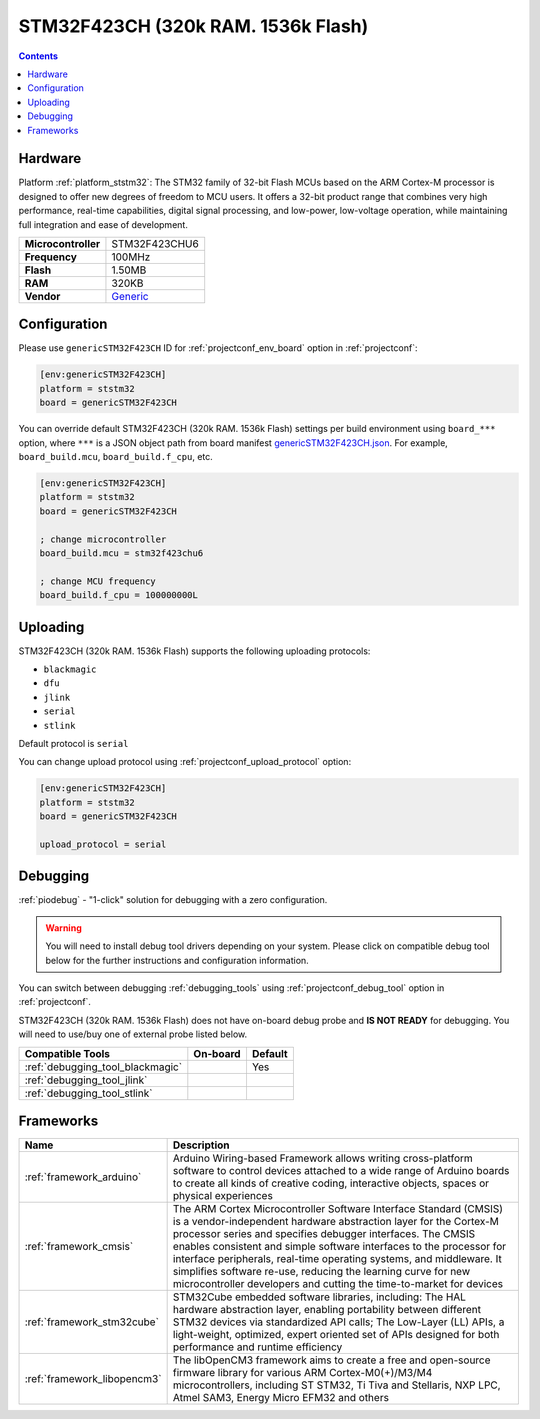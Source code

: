  
.. _board_ststm32_genericSTM32F423CH:

STM32F423CH (320k RAM. 1536k Flash)
===================================

.. contents::

Hardware
--------

Platform :ref:`platform_ststm32`: The STM32 family of 32-bit Flash MCUs based on the ARM Cortex-M processor is designed to offer new degrees of freedom to MCU users. It offers a 32-bit product range that combines very high performance, real-time capabilities, digital signal processing, and low-power, low-voltage operation, while maintaining full integration and ease of development.

.. list-table::

  * - **Microcontroller**
    - STM32F423CHU6
  * - **Frequency**
    - 100MHz
  * - **Flash**
    - 1.50MB
  * - **RAM**
    - 320KB
  * - **Vendor**
    - `Generic <https://www.st.com/en/microcontrollers-microprocessors/stm32f423ch.html?utm_source=platformio.org&utm_medium=docs>`__


Configuration
-------------

Please use ``genericSTM32F423CH`` ID for :ref:`projectconf_env_board` option in :ref:`projectconf`:

.. code-block:: ini

  [env:genericSTM32F423CH]
  platform = ststm32
  board = genericSTM32F423CH

You can override default STM32F423CH (320k RAM. 1536k Flash) settings per build environment using
``board_***`` option, where ``***`` is a JSON object path from
board manifest `genericSTM32F423CH.json <https://github.com/platformio/platform-ststm32/blob/master/boards/genericSTM32F423CH.json>`_. For example,
``board_build.mcu``, ``board_build.f_cpu``, etc.

.. code-block:: ini

  [env:genericSTM32F423CH]
  platform = ststm32
  board = genericSTM32F423CH

  ; change microcontroller
  board_build.mcu = stm32f423chu6

  ; change MCU frequency
  board_build.f_cpu = 100000000L


Uploading
---------
STM32F423CH (320k RAM. 1536k Flash) supports the following uploading protocols:

* ``blackmagic``
* ``dfu``
* ``jlink``
* ``serial``
* ``stlink``

Default protocol is ``serial``

You can change upload protocol using :ref:`projectconf_upload_protocol` option:

.. code-block:: ini

  [env:genericSTM32F423CH]
  platform = ststm32
  board = genericSTM32F423CH

  upload_protocol = serial

Debugging
---------

:ref:`piodebug` - "1-click" solution for debugging with a zero configuration.

.. warning::
    You will need to install debug tool drivers depending on your system.
    Please click on compatible debug tool below for the further
    instructions and configuration information.

You can switch between debugging :ref:`debugging_tools` using
:ref:`projectconf_debug_tool` option in :ref:`projectconf`.

STM32F423CH (320k RAM. 1536k Flash) does not have on-board debug probe and **IS NOT READY** for debugging. You will need to use/buy one of external probe listed below.

.. list-table::
  :header-rows:  1

  * - Compatible Tools
    - On-board
    - Default
  * - :ref:`debugging_tool_blackmagic`
    - 
    - Yes
  * - :ref:`debugging_tool_jlink`
    - 
    - 
  * - :ref:`debugging_tool_stlink`
    - 
    - 

Frameworks
----------
.. list-table::
    :header-rows:  1

    * - Name
      - Description

    * - :ref:`framework_arduino`
      - Arduino Wiring-based Framework allows writing cross-platform software to control devices attached to a wide range of Arduino boards to create all kinds of creative coding, interactive objects, spaces or physical experiences

    * - :ref:`framework_cmsis`
      - The ARM Cortex Microcontroller Software Interface Standard (CMSIS) is a vendor-independent hardware abstraction layer for the Cortex-M processor series and specifies debugger interfaces. The CMSIS enables consistent and simple software interfaces to the processor for interface peripherals, real-time operating systems, and middleware. It simplifies software re-use, reducing the learning curve for new microcontroller developers and cutting the time-to-market for devices

    * - :ref:`framework_stm32cube`
      - STM32Cube embedded software libraries, including: The HAL hardware abstraction layer, enabling portability between different STM32 devices via standardized API calls; The Low-Layer (LL) APIs, a light-weight, optimized, expert oriented set of APIs designed for both performance and runtime efficiency

    * - :ref:`framework_libopencm3`
      - The libOpenCM3 framework aims to create a free and open-source firmware library for various ARM Cortex-M0(+)/M3/M4 microcontrollers, including ST STM32, Ti Tiva and Stellaris, NXP LPC, Atmel SAM3, Energy Micro EFM32 and others